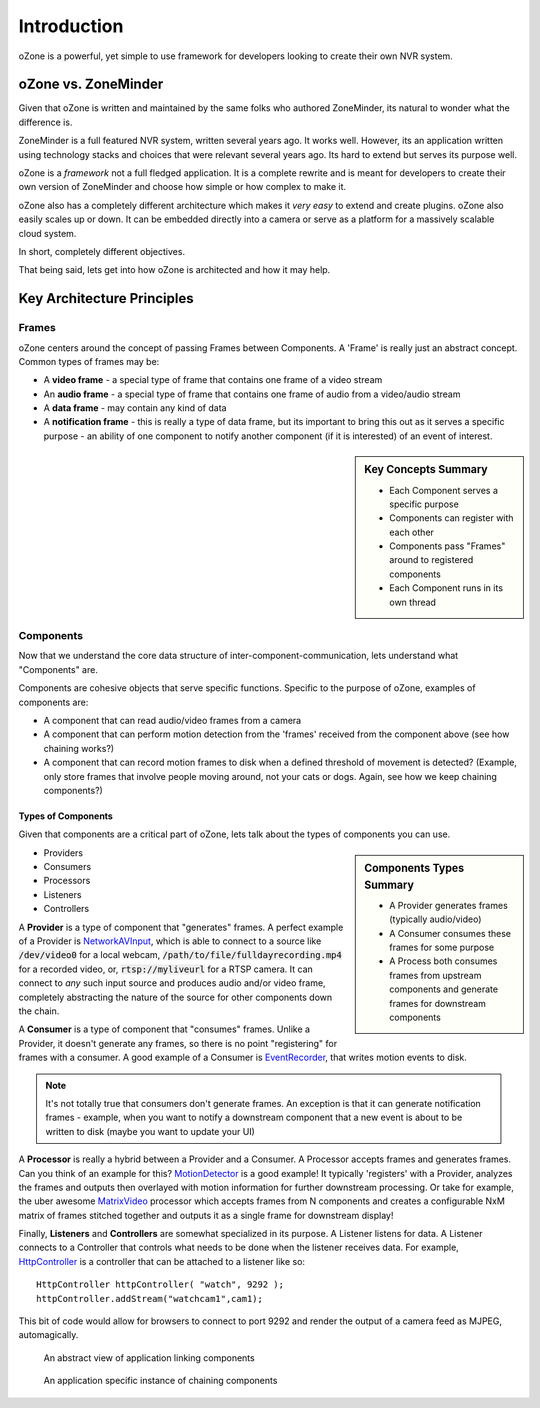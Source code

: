 Introduction
###############
oZone is a powerful, yet simple to use framework for developers looking to create their own NVR system. 

oZone vs. ZoneMinder
*********************
Given that oZone is written and maintained by the same folks who authored ZoneMinder, its natural to wonder what the difference is.

ZoneMinder is a full featured NVR system, written several years ago. It works well. However, its an application written using technology stacks and choices that were relevant several years ago. Its hard to extend but serves its purpose well.

oZone is a *framework* not a full fledged application. It is a complete rewrite and is meant for developers to create their own version of ZoneMinder and choose how simple or how complex to make it.

oZone also has a completely different architecture which makes it *very easy* to extend and create plugins.  oZone also easily scales up or down. It can be embedded directly into a camera or serve as a platform for a massively scalable cloud system.

In short, completely different objectives.

That being said, lets get into how oZone is architected and how it may help.

Key Architecture Principles
****************************

Frames
=======
oZone centers around the concept of passing Frames between Components. A 'Frame' is really just an abstract concept. Common types of frames may be:

* A **video frame** - a special type of frame that contains one frame of a video stream
* An **audio frame** - a special type of frame that contains one frame of audio from a video/audio stream
* A **data frame** - may contain any kind of data
* A **notification frame** - this is really a type of data frame, but its important to bring this out as it serves a specific purpose - an ability of one  component to notify another component (if it is interested) of an event of interest. 

.. sidebar:: Key Concepts Summary

    * Each Component serves a specific purpose
    * Components can register with each other
    * Components pass "Frames" around to registered components
    * Each Component runs in its own thread

Components
===========
Now that we understand the core data structure of inter-component-communication, lets understand what "Components" are.

Components are cohesive objects that serve specific functions. Specific to the purpose of oZone, examples of components are:

* A component that can read audio/video frames from a camera
* A component that can perform motion detection from the 'frames' received from the component above (see how chaining works?)
* A component that can record motion frames to disk when a defined threshold of movement is detected? (Example, only store frames that involve people moving around, not your cats or dogs. Again, see how we keep chaining components?)

Types of Components
-------------------
Given that components are a critical part of oZone, lets talk about the types of components you can use.

.. sidebar:: Components Types Summary

    * A Provider generates frames (typically audio/video)
    * A Consumer consumes these frames for some purpose
    * A Process both consumes frames from upstream components and generate frames for downstream components


* Providers
* Consumers
* Processors
* Listeners
* Controllers

A **Provider** is a type of component that "generates" frames. A perfect example of a Provider is `NetworkAVInput <http://ozone.network/apidocs/class_network_a_v_input.html>`_, which is able to connect to a source like :code:`/dev/video0` for a local webcam, :code:`/path/to/file/fulldayrecording.mp4` for a recorded video, or, :code:`rtsp://myliveurl` for a RTSP camera. It can connect to *any* such input source and produces audio and/or video frame, completely abstracting the nature of the source for other components down the chain.

A **Consumer** is a type of component that "consumes" frames. Unlike a Provider, it doesn't generate any frames, so there is no point "registering" for frames with a consumer. A good example of a Consumer is `EventRecorder <http://ozone.network/apidocs/class_event_recorder.html>`_, that writes motion events to disk.

.. note:: It's not totally true that consumers don't generate frames. An exception is that it can generate notification frames - example, when you want to notify a downstream component that a new event is about to be written to disk (maybe you want to update your UI)

A **Processor** is really a hybrid between a Provider and a Consumer. A Processor accepts frames and generates frames. Can you think of an example for this? `MotionDetector <http://ozone.network/apidocs/class_motion_detector.html>`_ is a good example! It typically 'registers' with a Provider, analyzes the frames and outputs then overlayed with motion information for further downstream processing. Or take for example, the uber awesome `MatrixVideo <http://ozone.network/apidocs/class_matrix_video.html>`_ processor which accepts frames from N components and creates a configurable NxM matrix of frames stitched together and outputs it as a single frame for downstream display!

Finally, **Listeners** and **Controllers** are somewhat specialized in its purpose. A Listener listens for data. A Listener connects to a Controller that controls what needs to be done when the listener receives data. For example, `HttpController <http://ozone.network/apidocs/class_http_controller.html>`_ is a controller that can be attached to a listener like so:

::

    HttpController httpController( "watch", 9292 );
    httpController.addStream("watchcam1",cam1);
 
This bit of code would allow for browsers to connect to port 9292 and render the output of a camera feed as MJPEG, automagically. 


.. figure:: images/basic_arch.png
   :width: 600px

   An abstract view of  application linking components

.. figure:: images/ozone_component.png
    :width: 600px

    An application specific instance of chaining components

